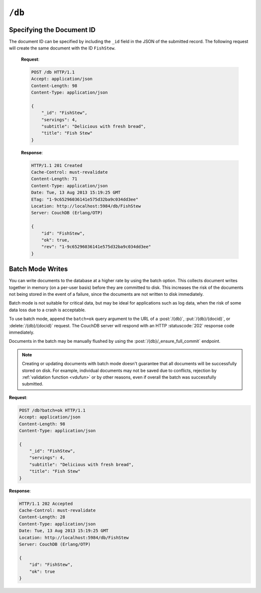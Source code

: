 .. Licensed under the Apache License, Version 2.0 (the "License"); you may not
.. use this file except in compliance with the License. You may obtain a copy of
.. the License at
..
..   http://www.apache.org/licenses/LICENSE-2.0
..
.. Unless required by applicable law or agreed to in writing, software
.. distributed under the License is distributed on an "AS IS" BASIS, WITHOUT
.. WARRANTIES OR CONDITIONS OF ANY KIND, either express or implied. See the
.. License for the specific language governing permissions and limitations under
.. the License.

.. _api/db:

=======
``/db``
=======

.. http:head:: /{db}
    :synopsis: Checks the database existence

    Returns the HTTP Headers containing a minimal amount of information
    about the specified database. Since the response body is empty, using the
    HEAD method is a lightweight way to check if the database exists already or
    not.

    :param db: Database name
    :code 200: Database exists
    :code 404: Requested database not found

    **Request**:

    .. code-block:: http

        HEAD /test HTTP/1.1
        Host: localhost:5984

    **Response**:

    .. code-block:: http

        HTTP/1.1 200 OK
        Cache-Control: must-revalidate
        Content-Type: application/json
        Date: Mon, 12 Aug 2013 01:27:41 GMT
        Server: CouchDB (Erlang/OTP)

.. http:get:: /{db}
    :synopsis: Returns the database information

    Gets information about the specified database.

    :param db: Database name
    :<header Accept: - :mimetype:`application/json`
                     - :mimetype:`text/plain`
    :>header Content-Type: - :mimetype:`application/json`
                           - :mimetype:`text/plain; charset=utf-8`
    :>json number cluster.n: Replicas. The number of copies of every document.
    :>json number cluster.q: Shards. The number of range partitions.
    :>json number cluster.r: Read quorum. The number of consistent copies
      of a document that need to be read before a successful reply.
    :>json number cluster.w: Write quorum. The number of copies of a document
      that need to be written before a successful reply.
    :>json boolean compact_running: Set to ``true`` if the database compaction
      routine is operating on this database.
    :>json string db_name: The name of the database.
    :>json number disk_format_version: The version of the physical format used
      for the data when it is stored on disk.
    :>json number data_size: *Deprecated.* Use ``sizes.active`` instead.
    :>json number disk_size: *Deprecated.* Use ``sizes.file`` instead.
    :>json number doc_count: A count of the documents in the specified
      database.
    :>json number doc_del_count: Number of deleted documents
    :>json string instance_start_time: Always ``"0"``. (Returned for legacy
      reasons.)
    :>json object other: Used by Cloudant. *Deprecated.*
    :>json string purge_seq: An opaque string that describes the purge state
      of the database. Do not rely on this string for counting the number
      of purge operations.
    :>json number sizes.active: The size of live data inside the database, in
      bytes.
    :>json number sizes.external: The uncompressed size of database contents
      in bytes.
    :>json number sizes.file: The size of the database file on disk in bytes.
      Views indexes are not included in the calculation.
    :>json string update_seq: An opaque string that describes the state
      of the database. Do not rely on this string for counting the number
      of updates.
    :>json boolean props.partitioned: (optional) If present and true, this
      indicates that the database is partitioned.
    :code 200: Request completed successfully
    :code 404: Requested database not found

    **Request**:

    .. code-block:: http

        GET /receipts HTTP/1.1
        Accept: application/json
        Host: localhost:5984

    **Response**:

    .. code-block:: http

        HTTP/1.1 200 OK
        Cache-Control: must-revalidate
        Content-Length: 258
        Content-Type: application/json
        Date: Mon, 12 Aug 2013 01:38:57 GMT
        Server: CouchDB (Erlang/OTP)

        {
            "cluster": {
                "n": 3,
                "q": 8,
                "r": 2,
                "w": 2
            },
            "compact_running": false,
            "data_size": 65031503,
            "db_name": "receipts",
            "disk_format_version": 6,
            "disk_size": 137433211,
            "doc_count": 6146,
            "doc_del_count": 64637,
            "instance_start_time": "0",
            "other": {
                "data_size": 66982448
            },
            "props": {},
            "purge_seq": 0,
            "sizes": {
                "active": 65031503,
                "external": 66982448,
                "file": 137433211
            },
            "update_seq": "292786-g1AAAAF..."
        }

.. http:put:: /{db}
    :synopsis: Creates a new database

    Creates a new database. The database name ``{db}`` must be composed by
    following next rules:

    -  Name must begin with a lowercase letter (``a-z``)

    -  Lowercase characters (``a-z``)

    -  Digits (``0-9``)

    -  Any of the characters ``_``, ``$``, ``(``, ``)``, ``+``, ``-``, and
       ``/``.

    If you're familiar with `Regular Expressions`_, the rules above could be
    written as ``^[a-z][a-z0-9_$()+/-]*$``.

    :param db: Database name
    :query integer q: Shards, aka the number of range partitions. Default is
      8, unless overridden in the :config:option:`cluster config <cluster/q>`.
    :query integer n: Replicas. The number of copies of the database in the
      cluster. The default is 3, unless overridden in the
      :config:option:`cluster config <cluster/n>` .
    :query boolean partitioned: Whether to create a partitioned database.
      Default is false.
    :<header Accept: - :mimetype:`application/json`
                     - :mimetype:`text/plain`
    :>header Content-Type: - :mimetype:`application/json`
                           - :mimetype:`text/plain; charset=utf-8`
    :>header Location: Database URI location
    :>json boolean ok: Operation status. Available in case of success
    :>json string error: Error type. Available if response code is ``4xx``
    :>json string reason: Error description. Available if response code is
      ``4xx``
    :code 201: Database created successfully (quorum is met)
    :code 202: Accepted (at least by one node)
    :code 400: Invalid database name
    :code 401: CouchDB Server Administrator privileges required
    :code 412: Database already exists

    **Request**:

    .. code-block:: http

        PUT /db HTTP/1.1
        Accept: application/json
        Host: localhost:5984

    **Response**:

    .. code-block:: http

        HTTP/1.1 201 Created
        Cache-Control: must-revalidate
        Content-Length: 12
        Content-Type: application/json
        Date: Mon, 12 Aug 2013 08:01:45 GMT
        Location: http://localhost:5984/db
        Server: CouchDB (Erlang/OTP)

        {
            "ok": true
        }

    If we repeat the same request to CouchDB, it will response with :code:`412`
    since the database already exists:

    **Request**:

    .. code-block:: http

        PUT /db HTTP/1.1
        Accept: application/json
        Host: localhost:5984

    **Response**:

    .. code-block:: http

        HTTP/1.1 412 Precondition Failed
        Cache-Control: must-revalidate
        Content-Length: 95
        Content-Type: application/json
        Date: Mon, 12 Aug 2013 08:01:16 GMT
        Server: CouchDB (Erlang/OTP)

        {
            "error": "file_exists",
            "reason": "The database could not be created, the file already exists."
        }

    If an invalid database name is supplied, CouchDB returns response with
    :code:`400`:

    **Request**:

    .. code-block:: http

        PUT /_db HTTP/1.1
        Accept: application/json
        Host: localhost:5984

    **Request**:

    .. code-block:: http

        HTTP/1.1 400 Bad Request
        Cache-Control: must-revalidate
        Content-Length: 194
        Content-Type: application/json
        Date: Mon, 12 Aug 2013 08:02:10 GMT
        Server: CouchDB (Erlang/OTP)

        {
            "error": "illegal_database_name",
            "reason": "Name: '_db'. Only lowercase characters (a-z), digits (0-9), and any of the characters _, $, (, ), +, -, and / are allowed. Must begin with a letter."
        }

.. http:delete:: /{db}
    :synopsis: Deletes an existing database

    Deletes the specified database, and all the documents and attachments
    contained within it.

    .. note::
        To avoid deleting a database, CouchDB will respond with the HTTP status
        code 400 when the request URL includes a ?rev= parameter. This suggests
        that one wants to delete a document but forgot to add the document id
        to the URL.

    :param db: Database name
    :<header Accept: - :mimetype:`application/json`
                     - :mimetype:`text/plain`
    :>header Content-Type: - :mimetype:`application/json`
                           - :mimetype:`text/plain; charset=utf-8`
    :>json boolean ok: Operation status
    :code 200: Database removed successfully (quorum is met and database is deleted by at least one node)
    :code 202: Accepted (deleted by at least one of the nodes, quorum is not met yet)
    :code 400: Invalid database name or forgotten document id by accident
    :code 401: CouchDB Server Administrator privileges required
    :code 404: Database doesn't exist or invalid database name

    **Request**:

    .. code-block:: http

        DELETE /db HTTP/1.1
        Accept: application/json
        Host: localhost:5984

    **Response**:

    .. code-block:: http

        HTTP/1.1 200 OK
        Cache-Control: must-revalidate
        Content-Length: 12
        Content-Type: application/json
        Date: Mon, 12 Aug 2013 08:54:00 GMT
        Server: CouchDB (Erlang/OTP)

        {
            "ok": true
        }

.. http:post:: /{db}
    :synopsis: Creates a new document with generated ID if _id is not specified

    Creates a new document in the specified database, using the supplied JSON
    document structure.

    If the JSON structure includes the ``_id`` field, then the document will be
    created with the specified document ID.

    If the ``_id`` field is not specified, a new unique ID will be generated,
    following whatever UUID algorithm is configured for that server.

    :param db: Database name
    :<header Accept: - :mimetype:`application/json`
                     - :mimetype:`text/plain`
    :<header Content-Type: :mimetype:`application/json`
    :<header X-Couch-Full-Commit: Overrides server's
      :config:option:`commit policy <couchdb/delayed_commits>`. Possible values
      are: ``false`` and ``true``. *Optional*.

    :query string batch: Stores document in :ref:`batch mode
      <api/doc/batch-writes>` Possible values: ``ok``. *Optional*

    :>header Content-Type: - :mimetype:`application/json`
                           - :mimetype:`text/plain; charset=utf-8`
    :>header Location: Document's URI

    :>json string id: Document ID
    :>json boolean ok: Operation status
    :>json string rev: Revision info

    :code 201: Document created and stored on disk
    :code 202: Document data accepted, but not yet stored on disk
    :code 400: Invalid database name
    :code 401: Write privileges required
    :code 404: Database doesn't exist
    :code 409: A Conflicting Document with same ID already exists

    **Request**:

    .. code-block:: http

        POST /db HTTP/1.1
        Accept: application/json
        Content-Length: 81
        Content-Type: application/json

        {
            "servings": 4,
            "subtitle": "Delicious with fresh bread",
            "title": "Fish Stew"
        }

    **Response**:

    .. code-block:: http

        HTTP/1.1 201 Created
        Cache-Control: must-revalidate
        Content-Length: 95
        Content-Type: application/json
        Date: Tue, 13 Aug 2013 15:19:25 GMT
        Location: http://localhost:5984/db/ab39fe0993049b84cfa81acd6ebad09d
        Server: CouchDB (Erlang/OTP)

        {
            "id": "ab39fe0993049b84cfa81acd6ebad09d",
            "ok": true,
            "rev": "1-9c65296036141e575d32ba9c034dd3ee"
        }

Specifying the Document ID
==========================

The document ID can be specified by including the ``_id`` field in the
JSON of the submitted record. The following request will create the same
document with the ID ``FishStew``.

    **Request**:

    .. code-block:: http

        POST /db HTTP/1.1
        Accept: application/json
        Content-Length: 98
        Content-Type: application/json

        {
            "_id": "FishStew",
            "servings": 4,
            "subtitle": "Delicious with fresh bread",
            "title": "Fish Stew"
        }

    **Response**:

    .. code-block:: http

        HTTP/1.1 201 Created
        Cache-Control: must-revalidate
        Content-Length: 71
        Content-Type: application/json
        Date: Tue, 13 Aug 2013 15:19:25 GMT
        ETag: "1-9c65296036141e575d32ba9c034dd3ee"
        Location: http://localhost:5984/db/FishStew
        Server: CouchDB (Erlang/OTP)

        {
            "id": "FishStew",
            "ok": true,
            "rev": "1-9c65296036141e575d32ba9c034dd3ee"
        }

.. _api/doc/batch-writes:

Batch Mode Writes
=================

You can write documents to the database at a higher rate by using the batch
option. This collects document writes together in memory (on a per-user basis)
before they are committed to disk. This increases the risk of the documents not
being stored in the event of a failure, since the documents are not written to
disk immediately.

Batch mode is not suitable for critical data, but may be ideal for applications
such as log data, when the risk of some data loss due to a crash is acceptable.

To use batch mode, append the ``batch=ok`` query argument to the URL of a
:post:`/{db}`, :put:`/{db}/{docid}`, or :delete:`/{db}/{docid}` request. The
CouchDB server will respond with an HTTP :statuscode:`202` response code
immediately.

Documents in the batch may be manually flushed by using the
:post:`/{db}/_ensure_full_commit` endpoint.

.. note::
    Creating or updating documents with batch mode doesn't guarantee that all
    documents will be successfully stored on disk. For example, individual
    documents may not be saved due to conflicts, rejection by
    :ref:`validation function <vdufun>` or by other reasons, even if overall
    the batch was successfully submitted.

**Request**:

.. code-block:: http

    POST /db?batch=ok HTTP/1.1
    Accept: application/json
    Content-Length: 98
    Content-Type: application/json

    {
        "_id": "FishStew",
        "servings": 4,
        "subtitle": "Delicious with fresh bread",
        "title": "Fish Stew"
    }

**Response**:

.. code-block:: http

    HTTP/1.1 202 Accepted
    Cache-Control: must-revalidate
    Content-Length: 28
    Content-Type: application/json
    Date: Tue, 13 Aug 2013 15:19:25 GMT
    Location: http://localhost:5984/db/FishStew
    Server: CouchDB (Erlang/OTP)

    {
        "id": "FishStew",
        "ok": true
    }

.. _Regular Expressions: http://en.wikipedia.org/wiki/Regular_expression
